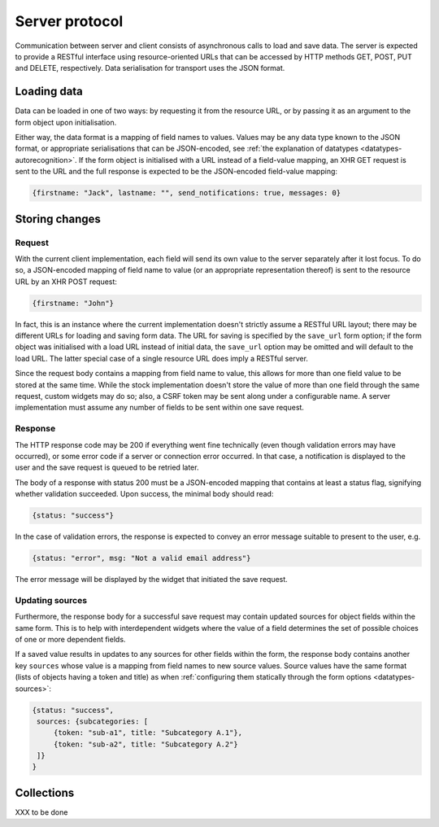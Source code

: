 ===============
Server protocol
===============

Communication between server and client consists of asynchronous calls to load
and save data. The server is expected to provide a RESTful interface using
resource-oriented URLs that can be accessed by HTTP methods GET, POST, PUT and
DELETE, respectively. Data serialisation for transport uses the JSON format.


Loading data
============

Data can be loaded in one of two ways: by requesting it from the resource URL,
or by passing it as an argument to the form object upon initialisation.

Either way, the data format is a mapping of field names to values. Values may
be any data type known to the JSON format, or appropriate serialisations that
can be JSON-encoded, see :ref:`the explanation of datatypes
<datatypes-autorecognition>`. If the form object is initialised with a URL
instead of a field-value mapping, an XHR GET request is sent to the URL and
the full response is expected to be the JSON-encoded field-value mapping:

.. code-block:: javascript

    {firstname: "Jack", lastname: "", send_notifications: true, messages: 0}


Storing changes
===============

Request
-------

With the current client implementation, each field will send its own value to
the server separately after it lost focus. To do so, a JSON-encoded mapping of
field name to value (or an appropriate representation thereof) is sent to the
resource URL by an XHR POST request:

.. code-block:: javascript

    {firstname: "John"}

In fact, this is an instance where the current implementation doesn't strictly
assume a RESTful URL layout; there may be different URLs for loading and
saving form data. The URL for saving is specified by the ``save_url`` form
option; if the form object was initialised with a load URL instead of initial
data, the ``save_url`` option may be omitted and will default to the load URL.
The latter special case of a single resource URL does imply a RESTful server.

Since the request body contains a mapping from field name to value, this
allows for more than one field value to be stored at the same time. While the
stock implementation doesn't store the value of more than one field through
the same request, custom widgets may do so; also, a CSRF token may be sent
along under a configurable name. A server implementation must assume any
number of fields to be sent within one save request.

Response
--------

The HTTP response code may be 200 if everything went fine technically (even
though validation errors may have occurred), or some error code if a server or
connection error occurred. In that case, a notification is displayed to the
user and the save request is queued to be retried later.

The body of a response with status 200 must be a JSON-encoded mapping that
contains at least a status flag, signifying whether validation succeeded. Upon
success, the minimal body should read:

.. code-block:: javascript

    {status: "success"}

In the case of validation errors, the response is expected to convey an error
message suitable to present to the user, e.g.

.. code-block:: javascript

    {status: "error", msg: "Not a valid email address"}

The error message will be displayed by the widget that initiated the save
request.

.. _protocol-updating-sources:

Updating sources
----------------

Furthermore, the response body for a successful save request may contain
updated sources for object fields within the same form. This is to help with
interdependent widgets where the value of a field determines the set of
possible choices of one or more dependent fields.

If a saved value results in updates to any sources for other fields within the
form, the response body contains another key ``sources`` whose value is a
mapping from field names to new source values. Source values have the same
format (lists of objects having a token and title) as when :ref:`configuring
them statically through the form options <datatypes-sources>`:

.. code-block:: javascript

    {status: "success",
     sources: {subcategories: [
         {token: "sub-a1", title: "Subcategory A.1"},
         {token: "sub-a2", title: "Subcategory A.2"}
     ]}
    }


Collections
===========

XXX to be done
